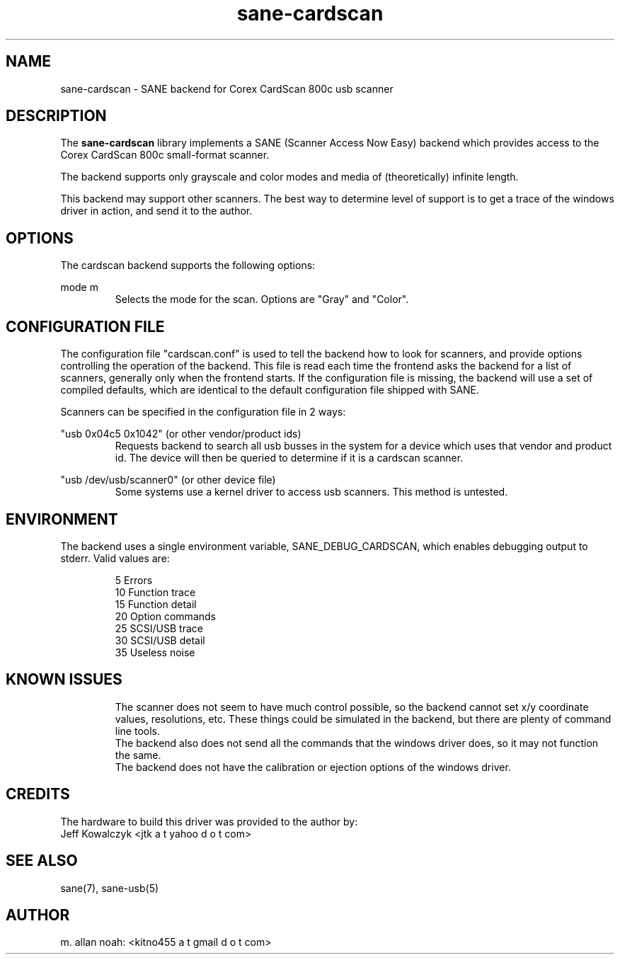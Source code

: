 .TH sane\-cardscan 5 "11 Jul 2008" "@PACKAGEVERSION@" "SANE Scanner Access Now Easy"
.IX sane\-cardscan

.SH NAME
sane\-cardscan \- SANE backend for Corex CardScan 800c usb scanner

.SH DESCRIPTION
The 
.B sane\-cardscan
library implements a SANE (Scanner Access Now Easy) backend which
provides access to the Corex CardScan 800c small-format scanner.

The backend supports only grayscale and color modes and media of 
(theoretically) infinite length.

This backend may support other scanners. The best
way to determine level of support is to get a trace of the windows 
driver in action, and send it to the author.

.SH OPTIONS
The cardscan backend supports the following options:
.PP
mode m
.RS
Selects the mode for the scan. Options are "Gray" and "Color".
.RE
.PP
.SH CONFIGURATION FILE
The configuration file "cardscan.conf" is used to tell the backend how to look
for scanners, and provide options controlling the operation of the backend.
This file is read each time the frontend asks the backend for a list 
of scanners, generally only when the frontend starts. If the configuration
file is missing, the backend will use a set of compiled defaults, which
are identical to the default configuration file shipped with SANE.
.PP
Scanners can be specified in the configuration file in 2 ways:
.PP
"usb 0x04c5 0x1042" (or other vendor/product ids)
.RS
Requests backend to search all usb busses in the system for a device 
which uses that vendor and product id. The device will then be queried
to determine if it is a cardscan scanner.
.RE
.PP
"usb /dev/usb/scanner0" (or other device file)
.RS
Some systems use a kernel driver to access usb scanners. This method is untested.
.RE

.SH ENVIRONMENT
The backend uses a single environment variable, SANE_DEBUG_CARDSCAN, which
enables debugging output to stderr. Valid values are:
.PP
.RS
5  Errors
.br
10 Function trace
.br
15 Function detail
.br
20 Option commands
.br
25 SCSI/USB trace
.br
30 SCSI/USB detail
.br
35 Useless noise
.RE

.SH KNOWN ISSUES
.PP
.RS
The scanner does not seem to have much control possible, so the backend
cannot set x/y coordinate values, resolutions, etc. These things could
be simulated in the backend, but there are plenty of command line tools.
.br
.br
The backend also does not send all the commands that the windows driver 
does, so it may not function the same.
.br
.br
The backend does not have the calibration or ejection options of the 
windows driver.
.br
.br
.RE

.SH CREDITS
The hardware to build this driver was provided to the author by:
  Jeff Kowalczyk <jtk a t yahoo d o t com>

.SH "SEE ALSO"
sane(7),
sane\-usb(5)

.SH AUTHOR
m. allan noah: <kitno455 a t gmail d o t com>

